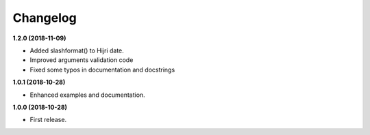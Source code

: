 Changelog
---------

**1.2.0 (2018-11-09)**

* Added slashformat() to Hijri date.
* Improved arguments validation code
* Fixed some typos in documentation and docstrings

**1.0.1 (2018-10-28)**

* Enhanced examples and documentation.

**1.0.0 (2018-10-28)**

* First release.
